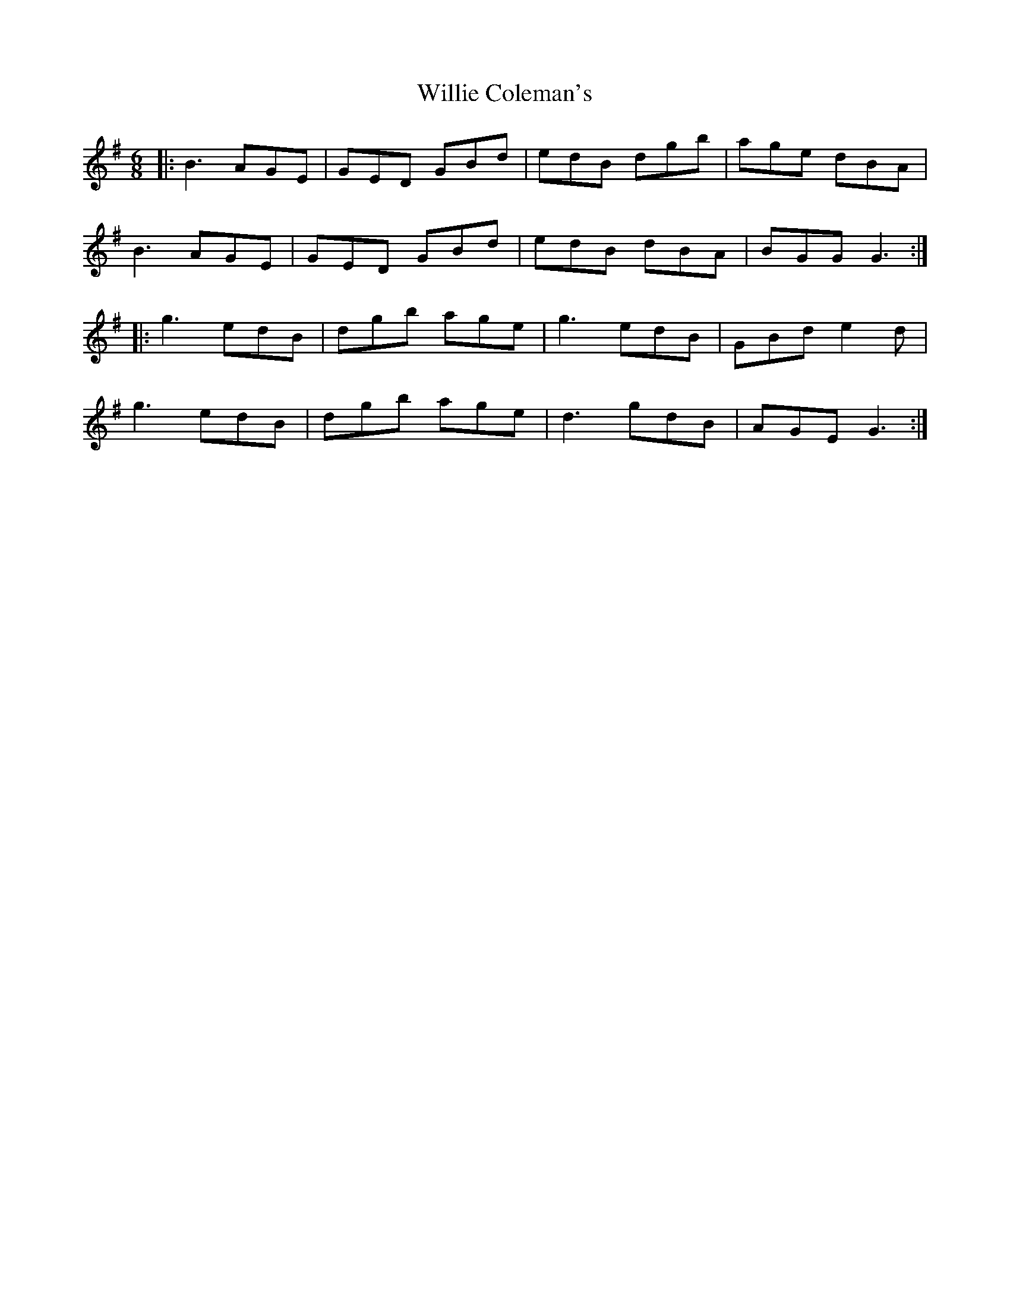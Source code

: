 X: 42965
T: Willie Coleman's
R: jig
M: 6/8
K: Gmajor
|:B3 AGE|GED GBd|edB dgb|age dBA|
B3 AGE|GED GBd|edB dBA|BGG G3:|
|:g3 edB|dgb age|g3 edB|GBd e2d|
g3 edB|dgb age|d3 gdB|AGE G3:|

